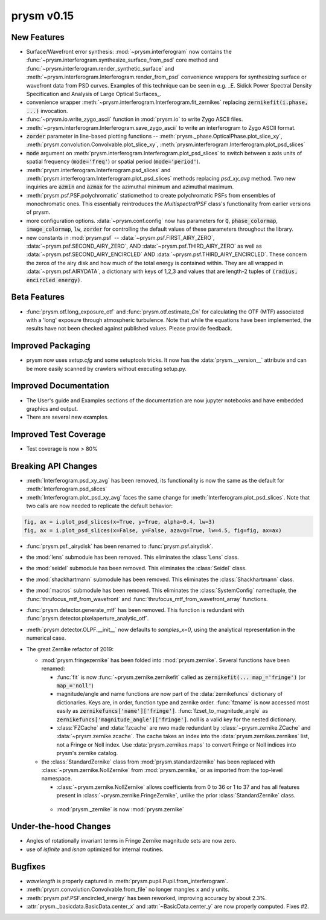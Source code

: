 ***********
prysm v0.15
***********

New Features
============

* Surface/Wavefront error synthesis: :mod:`~prysm.interferogram` now contains the :func:`~prysm.interferogram.synthesize_surface_from_psd` core method and :func:`~prysm.interferogram.render_synthetic_surface` and :meth:`~prysm.interferogram.Interferogram.render_from_psd` convenience wrappers for synthesizing surface or wavefront data from PSD curves.  Examples of this technique can be seen in e.g. _E. Sidick Power Spectral Density Specification and Analysis of Large Optical Surfaces_.

* convenience wrapper :meth:`~prysm.interferogram.Interferogram.fit_zernikes` replacing :code:`zernikefit(i.phase, ...)` invocation.

* :func:`~prysm.io.write_zygo_ascii` function in :mod:`prysm.io` to write Zygo ASCII files.

* :meth:`~prysm.interferogram.Interferogram.save_zygo_ascii` to write an interferogram to Zygo ASCII format.

* :code:`zorder` parameter in line-based plotting functions -- :meth:`prysm._phase.OpticalPhase.plot_slice_xy`, :meth:`prysm.convolution.Convolvable.plot_slice_xy`, :meth:`prysm.interferogram.Interferogram.plot_psd_slices`

* :code:`mode` argument on :meth:`prysm.interferogram.Interferogram.plot_psd_slices` to switch between x axis units of spatial frequency (:code:`mode='freq'`) or spatial period (:code:`mode='period'`).

* :meth:`prysm.interferogram.Interferogram.psd_slices` and :meth:`prysm.interferogram.Interferogram.plot_psd_slices` methods replacing `psd_xy_avg` method.  Two new inquiries are :code:`azmin` and :code:`azmax` for the azimuthal minimum and azimuthal maximum.

* :meth:`prysm.psf.PSF.polychromatic` staticmethod to create polychromatic PSFs from ensembles of monochromatic ones.  This essentially reintroduces the `MultispectralPSF` class's functionality from earlier versions of prysm.

* more configuration options.  :data:`~prysm.conf.config` now has parameters for :code:`Q`, :code:`phase_colormap`, :code:`image_colormap`, :code:`lw`, :code:`zorder` for controlling the default values of these parameters throughout the library.

* new constants in :mod:`prysm.psf` -- :data:`~prysm.psf.FIRST_AIRY_ZERO`, :data:`~prysm.psf.SECOND_AIRY_ZERO`, AND :data:`~prysm.psf.THIRD_AIRY_ZERO` as well as :data:`~prysm.psf.SECOND_AIRY_ENCIRCLED` AND :data:`~prysm.psf.THIRD_AIRY_ENCIRCLED`.  These concern the zeros of the airy disk and how much of the total energy is contained within.  They are all wrapped in :data:`~prysm.psf.AIRYDATA`, a dictionary with keys of 1,2,3 and values that are length-2 tuples of :code:`(radius, encircled energy)`.

Beta Features
=============

* :func:`prysm.otf.long_exposure_otf` and :func:`prysm.otf.estimate_Cn` for calculating the OTF (MTF) associated with a 'long' exposure through atmospheric turbulence.  Note that while the equations have been implemented, the results have not been checked against published values.  Please provide feedback.

Improved Packaging
==================

* prysm now uses `setup.cfg` and some setuptools tricks.  It now has the :data:`prysm.__version__` attribute and can be more easily scanned by crawlers without executing setup.py.

Improved Documentation
======================

* The User's guide and Examples sections of the documentation are now jupyter notebooks and have embedded graphics and output.

* There are several new examples.

Improved Test Coverage
======================

* Test coverage is now > 80%

Breaking API Changes
====================

* :meth:`Interferogram.psd_xy_avg` has been removed, its functionality is now the same as the default for :meth:`Interferogram.psd_slices`

* :meth:`Interferogram.plot_psd_xy_avg` faces the same change for :meth:`Interferogram.plot_psd_slices`.  Note that two calls are now needed to replicate the default behavior:

.. code-block:: python

    fig, ax = i.plot_psd_slices(x=True, y=True, alpha=0.4, lw=3)
    fig, ax = i.plot_psd_slices(x=False, y=False, azavg=True, lw=4.5, fig=fig, ax=ax)


* :func:`prysm.psf._airydisk` has been renamed to :func:`prysm.psf.airydisk`.

* the :mod:`lens` submodule has been removed.  This eliminates the :class:`Lens` class.

* the :mod:`seidel` submodule has been removed.  This eliminates the :class:`Seidel` class.

* the :mod:`shackhartmann` submodule has been removed.  This eliminates the :class:`Shackhartmann` class.

* the :mod:`macros` submodule has been removed.  This eliminates the :class:`SystemConfig` namedtuple, the :func:`thrufocus_mtf_from_wavefront` and :func:`thrufocus_mtf_from_wavefront_array` functions.

* :func:`prysm.detector.generate_mtf` has been removed.  This function is redundant with :func:`prysm.detector.pixelaperture_analytic_otf`.

* :meth:`prysm.detector.OLPF.__init__` now defaults to `samples_x=0`, using the analytical representation in the numerical case.

* The great Zernike refactor of 2019:

  - :mod:`prysm.fringezernike` has been folded into :mod:`prysm.zernike`.  Several functions have been renamed:

    + :func:`fit` is now :func:`~prysm.zernike.zernikefit` called as :code:`zernikefit(... map_='fringe')` (or :code:`map_='noll'`)

    + magnitude/angle and name functions are now part of the :data:`zernikefuncs` dictionary of dictionaries.  Keys are, in order, function type and zernike order.  :func:`fzname` is now accessed most easily as :code:`zernikefuncs['name']['fringe']`.  :func:`fzset_to_magnitude_angle` as :code:`zernikefuncs['magnitude_angle']['fringe']`.  noll is a valid key for the nested dictionary.

    +  :class:`FZCache` and :data:`fzcache` are nwo made redundant by :class:`~prysm.zernike.ZCache` and :data:`~prysm.zernike.zcache`.  The cache takes an index into the :data:`prysm.zernikes.zernikes` list, not a Fringe or Noll index.  Use :data:`prysm.zernikes.maps` to convert Fringe or Noll indices into prysm's zernike catalog.

  - the :class:`StandardZernike` class from :mod:`prysm.standardzernike` has been replaced with :class:`~prysm.zernike.NollZernike` from :mod:`prysm.zernike,` or as imported from the top-level namespace.

    + :class:`~prysm.zernike.NollZernike` allows coefficients from 0 to 36 or 1 to 37 and has all features present in :class:`~prysm.zernike.FringeZernike`, unlike the prior :class:`StandardZernike` class.

   - :mod:`prysm._zernike` is now :mod:`prysm.zernike`

Under-the-hood Changes
======================

* Angles of rotationally invariant terms in Fringe Zernike magnitude sets are now zero.

* use of `isfinite` and `isnan` optimized for internal routines.

Bugfixes
========

* `wavelength` is properly captured in :meth:`prysm.pupil.Pupil.from_interferogram`.

* :meth:`prysm.convolution.Convolvable.from_file` no longer mangles x and y units.

* :meth:`prysm.psf.PSF.encircled_energy` has been reworked, improving accuracy by about 2.3%.

* :attr:`prysm._basicdata.BasicData.center_x` and :attr:`~BasicData.center_y` are now properly computed.  Fixes #2.
